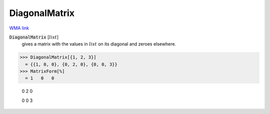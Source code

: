 DiagonalMatrix
==============

`WMA link <https://reference.wolfram.com/language/ref/DiagonalMatrix.html>`_


:code:`DiagonalMatrix` [:math:`list`]
    gives a matrix with the values in :math:`list` on its diagonal and       zeroes elsewhere.





>>> DiagonalMatrix[{1, 2, 3}]
  = {{1, 0, 0}, {0, 2, 0}, {0, 0, 3}}
>>> MatrixForm[%]
  = 1   0   0
    
    0   2   0
    
    0   0   3
